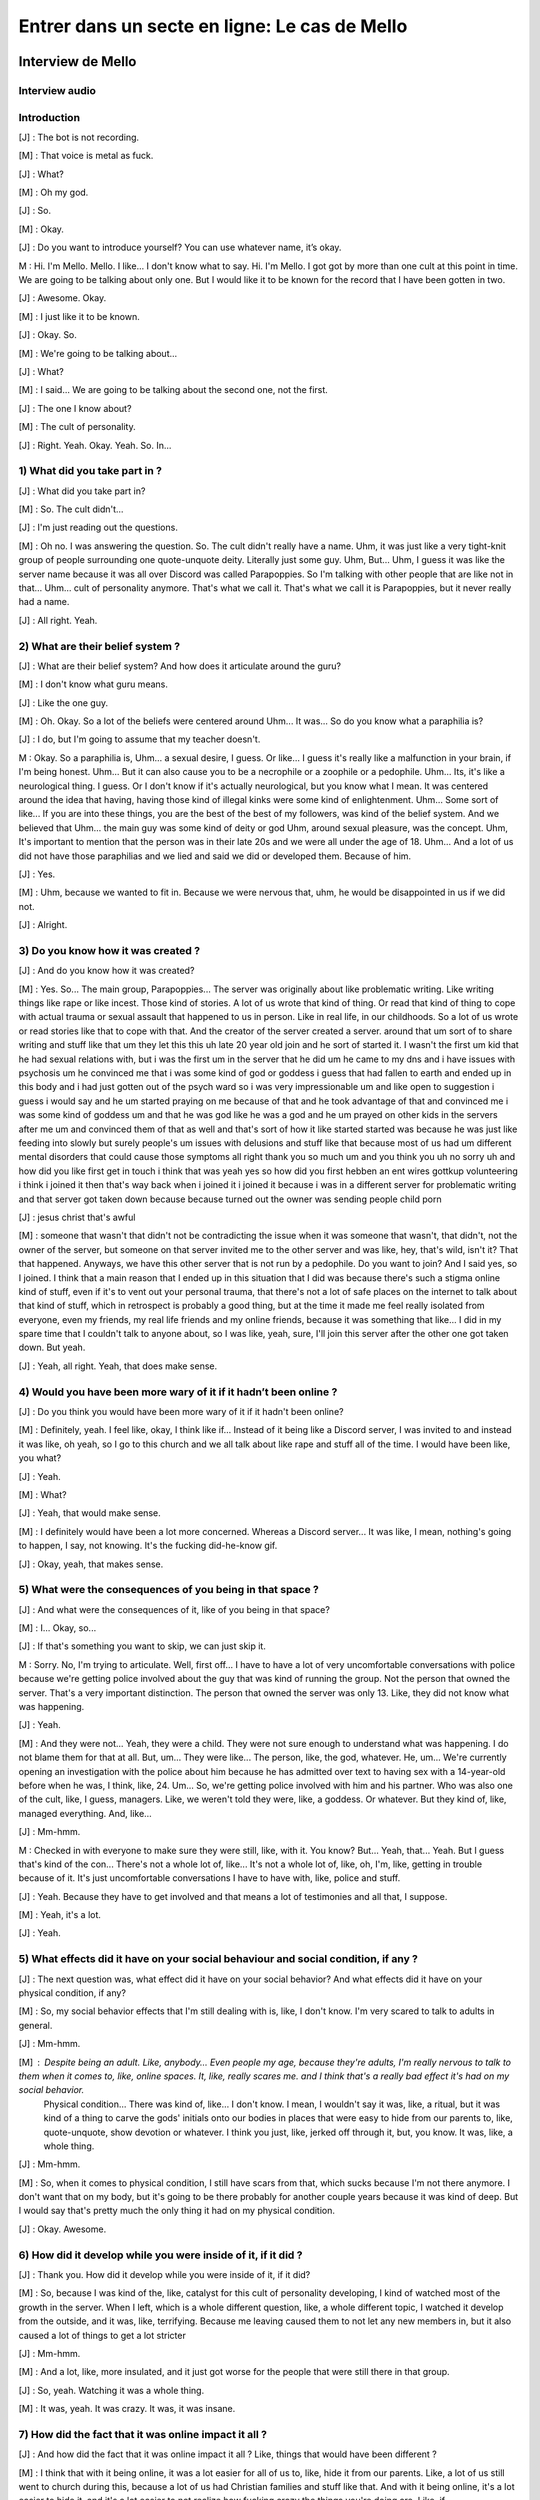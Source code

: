 Entrer dans un secte en ligne: Le cas de Mello
===================

.. _interview_mello:

Interview de Mello
------------------------

Interview audio
~~~~~~~~~~~~~~~

.. raw:: html

   <audio controls="controls">
         <source src="_static/interview_Melo.mp3">
         Your browser does not support the <code>audio</code> element.
   </audio>

Introduction
~~~~~~~~~~~~~~~

[J] : The bot is not recording.

[M] : That voice is metal as fuck.

[J] : What?

[M] : Oh my god.

[J] : So.

[M] : Okay.

[J] :  Do you want to introduce yourself? You can use whatever name, it’s okay.

M : Hi. I'm Mello. Mello. I like... I don't know what to say. Hi. I'm Mello. I got got by more than one cult at this point in time. We are going to be talking about only one. But I would like it to be known for the record that I have been gotten in two.

[J] : Awesome. Okay.

[M] : I just like it to be known.

[J] : Okay. So.

[M] : We're going to be talking about...

[J] : What?

[M] : I said... We are going to be talking about the second one, not the first.

[J] : The one I know about?

[M] : The cult of personality.

[J] : Right. Yeah. Okay. Yeah. So. In...

1) What did you take part in ?
~~~~~~~~~~~~~~~

[J] : What did you take part in?

[M] : So. The cult didn't...

[J] : I'm just reading out the questions.

[M] : Oh no. I was answering the question. So. The cult didn't really have a name. Uhm, it was just like a very tight-knit group of people surrounding one quote-unquote deity. Literally just some guy. Uhm, But… Uhm, I guess it was like the server name because it was all over Discord was called Parapoppies. So I'm talking with other people that are like not in that… Uhm… cult of personality anymore. That's what we call it. That's what we call it is Parapoppies, but it never really had a name.

[J] : All right. Yeah.

2) What are their belief system ?
~~~~~~~~~~~~~~~

[J] : What are their belief system? And how does it articulate around the guru?

[M] : I don't know what guru means.

[J] : Like the one guy.

[M] : Oh. Okay. So a lot of the beliefs were centered around Uhm... It was... So do you know what a paraphilia is?

[J] : I do, but I'm going to assume that my teacher doesn't.

M : Okay. So a paraphilia is, Uhm… a sexual desire, I guess. Or like... I guess it's really like a malfunction in your brain, if I'm being honest. Uhm… But it can also cause you to be a necrophile or a zoophile or a pedophile. Uhm… Its, it's like a neurological thing. I guess. Or I don't know if it's actually neurological, but you know what I mean. It was centered around the idea that having, having those kind of illegal kinks were some kind of enlightenment. Uhm… Some sort of like... If you are into these things, you are the best of the best of my followers, was kind of the belief system. And we believed that Uhm… the main guy was some kind of deity or god Uhm, around sexual pleasure, was the concept. Uhm, It's important to mention that the person was in their late 20s and we were all under the age of 18. Uhm… And a lot of us did not have those paraphilias and we lied and said we did or developed them. Because of him.

[J] : Yes.

[M] : Uhm, because we wanted to fit in. Because we were nervous that, uhm,  he would be disappointed in us if we did not.

[J] : Alright.

3) Do you know how it was created ?
~~~~~~~~~~~~~~~

[J] : And do you know how it was created?

[M] : Yes. So... The main group, Parapoppies... The server was originally about like problematic writing. Like writing things like rape or like incest. Those kind of stories. A lot of us wrote that kind of thing. Or read that kind of thing to cope with actual trauma or sexual assault that happened to us in person. Like in real life, in our childhoods. So a lot of us wrote or read stories like that to cope with that. And the creator of the server created a server. around that um sort of to share writing and stuff like that um they let this this uh late 20 year old join and he sort of started it. I wasn't the first um kid that he had sexual relations with, but i was the first um in the server that he did um he came to my dns and i have issues with psychosis um he convinced me that i was some kind of god or goddess i guess that had fallen to earth and ended up in this body and i had just gotten out of the psych ward so i was very impressionable um and like open to suggestion i guess i would say and he um started praying on me because of that and he took advantage of that and convinced me i was some kind of goddess um and that he was god like he was a god and he um prayed on other kids in the servers after me um and convinced them of that as well and that's sort of how it like started started was because he was just like feeding into slowly but surely people's um issues with delusions and stuff like that because most of us had um different mental disorders that could cause those symptoms all right thank you so much um and you think you uh no sorry uh and how did you like first get in touch i think that was yeah yes so how did you first hebben an ent wires gottkup volunteering i think i joined it then that's way back when i joined it i joined it because i was in a different server for problematic writing and that server got taken down because because turned out the owner was sending people child porn

[J] : jesus christ that's awful

[M] : someone that wasn't that didn't not be contradicting the issue when it was someone that wasn't, that didn't, not the owner of the server, but someone on that server invited me to the other server and was like, hey, that's wild, isn't it? That that happened. Anyways, we have this other server that is not run by a pedophile. Do you want to join? And I said yes, so I joined. I think that a main reason that I ended up in this situation that I did was because there's such a stigma online kind of stuff, even if it's to vent out your personal trauma, that there's not a lot of safe places on the internet to talk about that kind of stuff, which in retrospect is probably a good thing, but at the time it made me feel really isolated from everyone, even my friends, my real life friends and my online friends, because it was something that like... I did in my spare time that I couldn't talk to anyone about, so I was like, yeah, sure, I'll join this server after the other one got taken down. But yeah.

[J] : Yeah, all right. Yeah, that does make sense.

4) Would you have been more wary of it if it hadn’t been online ?
~~~~~~~~~~~~~~~

[J] : Do you think you would have been more wary of it if it hadn't been online?

[M] : Definitely, yeah. I feel like, okay, I think like if... Instead of it being like a Discord server, I was invited to and instead it was like, oh yeah, so I go to this church and we all talk about like rape and stuff all of the time. I would have been like, you what?

[J] : Yeah.

[M] : What?

[J] : Yeah, that would make sense.

[M] : I definitely would have been a lot more concerned. Whereas a Discord server... It was like, I mean, nothing's going to happen, I say, not knowing. It's the fucking did-he-know gif.

[J] :  Okay, yeah, that makes sense.

5) What were the consequences of you being in that space ?
~~~~~~~~~~~~~~~

[J] : And what were the consequences of it, like of you being in that space?

[M] : I...  Okay, so...

[J] : If that's something you want to skip, we can just skip it.

M : Sorry. No, I'm trying to articulate. Well, first off... I have to have a lot of very uncomfortable conversations with police because we're getting police involved about the guy that was kind of running the group. Not the person that owned the server. That's a very important distinction. The person that owned the server was only 13. Like, they did not know what was happening.

[J] : Yeah.

[M] : And they were not... Yeah, they were a child. They were not sure enough to understand what was happening. I do not blame them for that at all. But, um... They were like... The person, like, the god, whatever. He, um... We're currently opening an investigation with the police about him because he has admitted over text to having sex with a 14-year-old before when he was, I think, like, 24. Um... So, we're getting police involved with him and his partner. Who was also one of the cult, like, I guess, managers. Like, we weren't told they were, like, a goddess. Or whatever. But they kind of, like, managed everything. And, like…

[J] : Mm-hmm.

M : Checked in with everyone to make sure they were still, like, with it. You know? But... Yeah, that... Yeah. But I guess that's kind of the con... There's not a whole lot of, like... It's not a whole lot of, like, oh, I'm, like, getting in trouble because of it. It's just uncomfortable conversations I have to have with, like, police and stuff.

[J] : Yeah. Because they have to get involved and that means a lot of testimonies and all that, I suppose.

[M] : Yeah, it's a lot.

[J] : Yeah.

5) What effects did it have on your social behaviour and social condition, if any ?
~~~~~~~~~~~~~~~

[J] : The next question was, what effect did it have on your social behavior? And what effects did it have on your physical condition, if any?

[M] : So, my social behavior effects that I'm still dealing with is, like, I don't know.  I'm very scared to talk to adults in general.

[J] :  Mm-hmm.

[M] : Despite being an adult. Like, anybody… Even people my age, because they're adults, I'm really nervous to talk to them when it comes to, like, online spaces. It, like, really scares me. and I think that's a really bad effect it's had on my social behavior.
 Physical condition... There was kind of, like… I don't know. I mean, I wouldn't say it was, like, a ritual, but it was kind of a thing to carve the gods' initials onto our bodies in places that were easy to hide from our parents to, like, quote-unquote, show devotion or whatever. I think you just, like, jerked off through it, but, you know. It was, like, a whole thing.

[J] : Mm-hmm.

[M] : So, when it comes to physical condition, I still have scars from that, which sucks because I'm not there anymore. I don't want that on my body, but it's going to be there probably for another couple years because it was kind of deep. But I would say that's pretty much the only thing it had on my physical condition.

[J] : Okay. Awesome.

6) How did it develop while you were inside of it, if it did ?
~~~~~~~~~~~~~~~

[J] : Thank you. How did it develop while you were inside of it, if it did?

[M] : So, because I was kind of the, like, catalyst for this cult of personality developing, I kind of watched most of the growth in the server. When I left, which is a whole different question, like, a whole different topic, I watched it develop from the outside, and it was, like, terrifying. Because me leaving caused them to not let any new members in, but it also caused a lot of things to get a lot stricter

[J] : Mm-hmm.

[M] : And a lot, like, more insulated, and it just got worse for the people that were still there in that group.

[J] : So, yeah. Watching it was a whole thing.

[M] : It was, yeah. It was crazy. It was, it was insane.

7) How did the fact that it was online impact it all ?
~~~~~~~~~~~~~~~

[J] : And how did the fact that it was online impact it all ? Like, things that would have been different ?

[M] : I think that with it being online, it was a lot easier for all of us to, like, hide it from our parents. Like, a lot of us still went to church during this, because a lot of us had Christian families and stuff like that. And with it being online, it's a lot easier to hide it, and it's a lot easier to not realize how fucking crazy the things you're doing are. Like, if

[J] : Mm-hmm.

[M] : If it was in person, and they came up to me, and they were like, hey, it would be super awesome and show that you're super cool, if you had sex with your dog. Like, in person, I would be like, what the fuck are you talking about? But online, it's a bit easier to, like, kind of, like, drop those, like… Like, like, steadily drop hints until it's time for them to want you to do the thing, and then,

[J] : Yeah

[M] : like, convince you to do it over text or over, like, a video call.

[J] : It just makes it easier for them to manipulate you.

[M] : Yeah

[J] : Because you're one step removed, so you think that it's, like, you think you're,
 you're more protected because you're one step removed?

[M] : Yeah, and also, like, it's sort of the.. the whole thing of, like, most of us came from very religious families, so when it all was going on, we were like… Oh, this is liberating. We're not in our, like, oppressive Christianity, let's say, like, like that stuff. We don't have to do that anymore. And, like… Oh, this is so much better. And also, it's online with gay people, so, like, we feel safer, you know?

[J] : Yeah. Yeah.

[M] : Because it was so removed from my, like, real life that I felt a lot more free to do things that I would not be free to do. You know what I mean?

[J] :  Yeah. Yeah.

[M] : It's a layer removed from your real life, so it makes it easier. It makes it easier to do everything.

[J] : Yeah.

8) What was the interactions like with the different members ?
~~~~~~~~~~~~~~~

[J] : Next question. What was the interactions like with the different members? Like, was there something like social status, hierarchy, all that?

[M] : I definitely was on the higher, like, part of, I guess, like, the social status stuff. I interacted with a lot of people, I had a lot of people wanting to, like, have, like, sex on call with me and stuff like that because [SC], like, suggested it and stuff like that.

[J] : Mm-hmm.

[M] : I was not close with the owner of the server, but I did talk to them quite frequently. And it was a lot of, like, [SC] wanted us to be, like, sharing porn and stuff like that.

[J] : Mm-hmm.

[M] : And interactions, like, there was a lot of, it was kind of, like, a big, like, evil polycule, I guess.

[J] : You reminded me of something.

[M] : He wanted us to all, like, be into each other like that because, one, it would make things for him easier. And, two, he found it hot, I guess.

[J] : Yeah.

M: Um, people talked to me a lot because he decided that I was, like, some kind of goddess. Um, which definitely fucked with my head really bad. But it also meant that a lot of people, like, responded to everything I said, so it really felt like I had friends. Um, and the, the quote-unquote manager that I've mentioned, um.

[J]  : Yeah?

[M] : They talked to me quite a lot to make sure I was still, like, in it. You know what I mean? J: Yeah. They, they check on you to make sure that you weren't, uh, thinking about leaving, all thatn?

[M] : Yeah. But, like, besides what was going on with me, with people acting like I was some kind of goddess and stuff like that, um, it was pretty much just everybody was below the main him. And he decided who was in and who was out. And he decided who he liked that day and stuff like that. And so there wasn't a lot of solidarity between us because we all kind of just wanted his, um, attention. But, kind of, it was, it was a lot of, like, trying to one-up each other, so we'd get a response from him. Um. Like, someone would be like, “oh, I found this, like,” – this is an actual example that happened – someone would be like, “oh, I found this interesting, um, serial killer, like, case”. And then someone would be like, “man, I wish I could be doing, I, I wish that happened to me.” Or, like, stuff like that because there was a lot of people that, um, got manipulated into thinking necrophilia was cool. Um. Uh. Hot take, guys. I don't think it is. Um. Hot take.

[J] : Hot take.

[M] : Hot take, guys. I don't think it's that cool. But, um, it was, it was like, “oh, yeah, I wish that would happen to me”. And then another person would respond and be like, in detail, like, “man, I wish this happened to me from that guy”. And then another person would be like, “man, I could imagine [SC] doing that to me. Holy shit”. And then, um, or, like, someone responding and being like, “I had a dream where something like that happened to me, and it was [SC] doing it”. And, like, try, trying to one-up each other to get attention was a very big thing.

9) Do you think it was on purpose to keep you from bonding together ?
~~~~~~~~~~~~~~~

[J] : Uh, do you think it was absolutely on purpose to keep you apart from each other and keep you from, like, bonding together?

[M]  : Definitely, because when I got, like, kicked out, um, there was, like, no solidarity.

[J] : Yeah.

[M] : It was just, I was gone. And no one checked up on me. No one questioned it at all. It was instantly, people just, like, turned on me. And, like, um, a lot of people lied and were like, oh yeah, well, when they were, when they were in the server they actually messaged me these horrible things about this other person. And then I looked back in our DMs and I was like, I don't know. I'm not sure. I don't know. I've never talked to them in my life, I've never personally, yeah. So a lot of a lot of stuff like that. I definitely think that he didn't want us to, to be friends, he just wanted us to have sex with each other.

10) Did you realize how messed up it was while inside, or was it something you realized later ?
~~~~~~~~~~~~~~~

[J] : Yeah okay um and like while you were in it did you realize how messed up it was or was it something you realized once you were out of it?

[M] : Once I had the realization that I couldn't agree with what people were saying there I was kind of out, like, like, I was gone, yeah. Um. Not that I left it! I didn't leave like I got kicked out, um. I, I like begged to be let back in, like, it was, it was a really, um, bad time, um, but, like some of the things I noticed were like people talking about like real life serial killers and finding them hot. Um, yeah, and I, I, when I was in the cult I would look at that and I would be like, “I don't know if I find the actual serial killer hot. Maybe, like, the idea of being murdered like that, I guess, but like, I can't, I can't really fuck with that”. Or like um there was an entire channel about zoophilia and I just had it muted because I was like, “I find that kind of gross”. But it wasn't the realization that the whole thing was messed up it was just parts of it that I was like, “well I guess, like, that makes me feel really gross so I guess it's just not for me”, not like –

[J] : Yeah, just block and move on.

[M] : Do your thing, yeah.

11) How did you get out of the cult ?
~~~~~~~~~~~~~~~

[J] : Um okay almost done. Um so how did you get out? Like, you mentioned you were kicked out, how did that happen?

[M] : Um so what happened was, I was, um we were talking in chat – like in a discord text chat – and the owner of the server had gotten a hate comment on one of their zoophilia related stories that they posted online, and I mentioned, “yeah, I don't know, I mean, I think that it's like, I don't know, I don't know, it's really like, I understand why other people wouldn't want to see that content, even though, like I also understand why you would want to post it. But I don't, like, I just think that as long as it's tagged properly, I don't understand why people are arguing about it”. And everyone – not everyone – but suddenly, up, suddenly [SC] was like “What do you mean it's understandable that other people don't want to see it?” and I was like, “Oh well you know, like, zoophilia can like, upset other people, and I understand that, so like, I understand why people don't want to see it posted”. And suddenly everyone was so upset with me, um, and yelling at me and telling me that I was a horrible person and saying that I hated everybody with like, um, the zoo, like, paraphilia and like mental problems with that and stuff like that, and they were like you're a horrible person and you judge everybody in the server, that has it – which wasn't true. Um, and, um, I kind of – I got a breakup text from [SC], um and he was, like, “I can't do this anymore I know you hate my guts, um, I, you're making me like suicidal” was– he
claimed, and, um, “I messaged the owner of the server because I can't talk to you anymore”. And uh because I was, I was thoroughly in the sauce, I, um, freaked out, and I almost killed myself and it was horrible. Um. I got kicked out of the server, I have very shameful messages where I begged the owner to let me back in and I begged them to tell the main guy how sorry I was and that I was, like, sorry for being such a horrible person and I was willing to be fixed. Um. And they just didn't let me back in. Um. And it was, it was like, two weeks of, of, of me begging to be let back in because it was such like, a major part of my life. Um, yeah, thankfully it did not happen and instead all of the members just decided they hated me, and sent me death threats and told me to kill myself. Um, almost did, I'm gonna be so honest with you, I did try to kill myself, did not work, um, but it was, it was horrible. It was, it was probably, um, I would say the worst experience I've ever had online. Um. Can't say it's the worst experience I've ever had in general but you know why that is, so.

[J] : I do, I do, I do.

[M] : And I can't say it's the worst experience I've ever had in general–

[J] : But I think that's outside of the context of this interview. Um. Almost, almost done.

[M] : I won't make the jokes, I won't.

[J] : No, we don't have time to unpack all that.

12) Did the fact that the cult was online make it easier/harder for you to leave ?
~~~~~~~~~~~~~~~

[J]  : Um, how did the fact that it was online make it easier slash harder for you to leave ?

[M] : Um, it was definitely easier because I just got, like, straight up cut off and kicked out and by everyone. Um, it was, it was hard to rationalize like, okay, I, this group of people sucked and everything they were doing sucked and I hated it. You know what I mean, it was, it was really hard to rationalize that especially because I had never, I had never looked into cults that were like this or, like, I guess cults of personality. I've never, I'd never thought about it hard enough to realize that that was what was going on and how to cope with it, so I did very unhealthy things, um, because I was just cut off, like, cold turkey and it really fucked with my head.

13) What advice would you give to someone that’s in the situation you were in ?
~~~~~~~~~~~~~~~

[J] : What advice would you generally give anyone that's in the situation that you were in if you had advice to give?

[M] : If, okay, if somebody is in a situation that they think is similar to what happened to me and they are still actively in it I would just suggest to like question everything you're taught maybe talk to people outside of that group if you can and be like “hey uh is this insane?”. Um I understand that hearing conflicting information that isn't like that that doesn't align with what you're being taught is going to make you instantly not want to listen to that person but just have an open mind and listen to every perspective not just the perspective of the people in your group um whether it be a group like like just
a discord server or a group that's a bit bigger like a whole religion, just be willing to listen to outside perspectives even if you don't think that your group is necessarily a cult there still might be manipulative things happening in that group and if you if you care about yourself and the other people there you should look into it.

Outroduction
~~~~~~~~~~~~~~~

[J] : yeah that that makes a lot of sense thank you so much um that's it sorry

[M] : i said that's my that's my talk that's my shit

[J] : yeah that makes a lot of sense um. Thank you so much for being willing to do this with me um do you have anything you want to add or are we just stopping the recording there ?

[M] : Oh i have something to add hold on let me put it in hold on hold on hold on i gotta get it my talk is

[J] : i'm waiting i'm holding

[M] : this is

[J] : i'm holding i'm holding

[M] : ow you are so mean to me i'm giving him kiss

[J] : can you can you tell him the hi for me

[M] : he says hi to me he actually doesn't he says he's angry at me because i'm not giving him attention. stop tweaking

[J] : do you do you want me to include what you're gonna send to the chat or do i stop the recording ?

[M] : no don't stop the recording it's super important for the thing

[J] : okay okay okay okay okay

[M] trust

[J] : i i i trust you with my life…

[J] :  um for the record and for the interview uh that is a gif with um the guy's address

[M] : yeah i have the full address of the guy that i think ran the call so i just put it in chat

[J] : Awesome thank you i'm gonna stop the i'm gonna stop the recording there um and thank you so much again

[M] : you're welcome

[J] : I'm staying on call i'm just stopping the recording

.. _analyse_conversationnelle_mello:
Analyse Conversationelle
------------------------

lorem ipsum


.. _analyse_de_fond_mello:

Analyse de Fond
------------------------

Lorem Ipsum